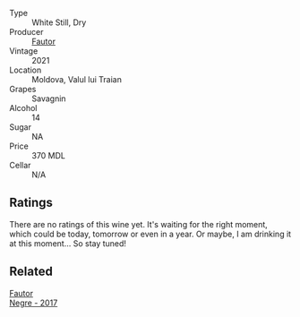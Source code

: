 #+attr_html: :class wine-main-image
[[file:/images/unknown-wine.webp]]

- Type :: White Still, Dry
- Producer :: [[barberry:/producers/5e55dc30-88aa-4f2f-966c-b3688eb42694][Fautor]]
- Vintage :: 2021
- Location :: Moldova, Valul lui Traian
- Grapes :: Savagnin
- Alcohol :: 14
- Sugar :: NA
- Price :: 370 MDL
- Cellar :: N/A

** Ratings

There are no ratings of this wine yet. It's waiting for the right moment, which could be today, tomorrow or even in a year. Or maybe, I am drinking it at this moment... So stay tuned!

** Related

#+begin_export html
<div class="flex-container">
  <a class="flex-item flex-item-left" href="/wines/1b4231fa-a5ad-4fe9-b805-22f963ed893a.html">
    <img class="flex-bottle" src="/images/1b/4231fa-a5ad-4fe9-b805-22f963ed893a/2020-03-01-17-27-48-05B6AABB-7EF3-4722-B533-63DA99E24633-1-105-c@512.webp"></img>
    <section class="h">Fautor</section>
    <section class="h text-bolder">Negre - 2017</section>
  </a>

</div>
#+end_export
